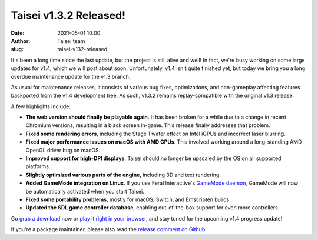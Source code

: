 Taisei v1.3.2 Released!
#######################
:date: 2021-05-01 10:00
:author: Taisei team
:slug: taisei-v132-released

It's been a long time since the last update, but the project is still alive and well! In fact, we're busy working on some large updates for v1.4, which we will post about soon. Unfortunately, v1.4 isn't quite finished yet, but today we bring you a long overdue maintenance update for the v1.3 branch.

As usual for maintenance releases, it consists of various bug fixes, optimizations, and non-gameplay affecting features backported from the v1.4 development tree. As such, v1.3.2 remains replay-compatible with the original v1.3 release.

A few highlights include:

- **The web version should finally be playable again**. It has been broken for a while due to a change in recent Chromium versions, resulting in a black screen in-game. This release finally addresses that problem.

- **Fixed some rendering errors**, including the Stage 1 water effect on Intel iGPUs and incorrect laser blurring.

- **Fixed major performance issues on macOS with AMD GPUs**. This involved working around a long-standing AMD OpenGL driver bug on macOS.

- **Improved support for high-DPI displays**. Taisei should no longer be upscaled by the OS on all supported platforms.

- **Slightly optimized various parts of the engine**, including 3D and text rendering.

- **Added GameMode integration on Linux**. If you use Feral Interactive's `GameMode daemon <https://github.com/FeralInteractive/gamemode>`__, GameMode will now be automatically activated when you start Taisei.

- **Fixed some portability problems**, mostly for macOS, Switch, and Emscripten builds.

- **Updated the SDL game controller database**, enabling out-of-the-box support for even more controllers.

Go `grab a download </download>`__ now or `play it right in your browser </play>`__, and stay tuned for the upcoming v1.4 progress update!

If you're a package maintainer, please also read the `release comment on Github <https://github.com/taisei-project/taisei/releases/tag/v1.3.2>`__.

